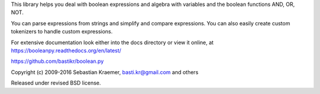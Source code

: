 This library helps you deal with boolean expressions and algebra with variables
and the boolean functions AND, OR, NOT.

You can parse expressions from strings and simplify and compare expressions.
You can also easily create custom tokenizers to handle custom expressions.  

For extensive documentation look either into the docs directory or view it online, at
https://booleanpy.readthedocs.org/en/latest/

https://github.com/bastikr/boolean.py

Copyright (c) 2009-2016 Sebastian Kraemer, basti.kr@gmail.com and others

Released under revised BSD license.


